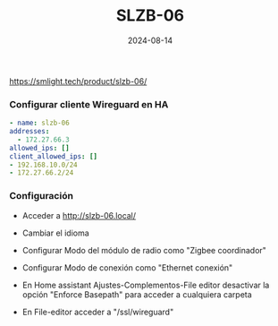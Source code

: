:PROPERTIES:
:ID:       c6386915-e497-48d4-a467-445d84ede824
:END:
#+title: SLZB-06
#+STARTUP: overview
#+date: 2024-08-14
#+filetags: hardware



https://smlight.tech/product/slzb-06/

*** Configurar cliente Wireguard en HA
#+begin_src yaml
  - name: slzb-06
  addresses:
    - 172.27.66.3
  allowed_ips: []
  client_allowed_ips: []
  - 192.168.10.0/24
  - 172.27.66.2/24
#+end_src

*** Configuración
- Acceder a http://slzb-06.local/
- Cambiar el idioma
- Configurar Modo del módulo de radio como "Zigbee coordinador"
- Configurar Modo de conexión como "Ethernet conexión"

- En Home assistant Ajustes-Complementos-File editor desactivar la opción "Enforce Basepath" para acceder a cualquiera carpeta

- En File-editor acceder a "/ssl/wireguard"
